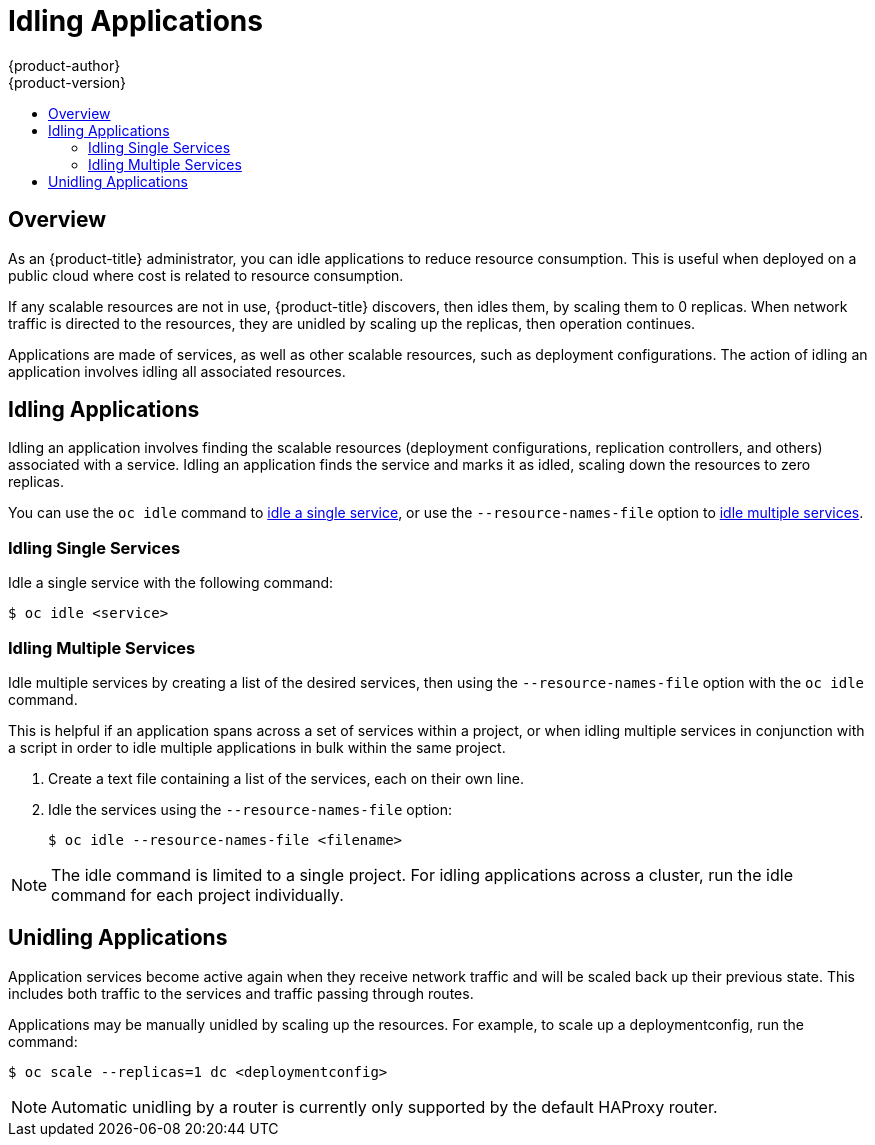 [[admin-guide-idling-applications]]
= Idling Applications
{product-author}
{product-version}
:data-uri:
:icons:
:experimental:
:toc: macro
:toc-title:
:prewrap!:

toc::[]

== Overview

As an {product-title} administrator, you can idle applications to reduce
resource consumption. This is useful when deployed on a public cloud where cost
is related to resource consumption.

If any scalable resources are not in use, {product-title} discovers, then idles
them, by scaling them to 0 replicas. When network traffic is directed to the
resources, they are unidled by scaling up the replicas, then operation
continues.

Applications are made of services, as well as other scalable resources, such as
deployment configurations. The action of idling an application involves idling
all associated resources.

[[idling-applications-idling-applications]]
== Idling Applications

Idling an application involves finding the scalable resources (deployment
configurations, replication controllers, and others) associated with a service.
Idling an application finds the service and marks it as idled, scaling down the
resources to zero replicas.

You can use the `oc idle` command to
xref:../admin_guide/idling_applications.adoc#idling-applications-idling-single-services[idle
a single service], or use the `--resource-names-file` option to
xref:../admin_guide/idling_applications.adoc#idling-applications-idling-multiple-services[idle
multiple services].

[[idling-applications-idling-single-services]]
=== Idling Single Services

Idle a single service with the following command:

----
$ oc idle <service>
----

[[idling-applications-idling-multiple-services]]
=== Idling Multiple Services

Idle multiple services by creating a list of the desired services, then using the `--resource-names-file` option with the `oc idle` command.

This is helpful if an application spans across a set of services within a project,
or when idling multiple services in conjunction with a script in order to idle
multiple applications in bulk within the same project.

. Create a text file containing a list of the services, each on their own line.

. Idle the services using the `--resource-names-file` option:
+
----
$ oc idle --resource-names-file <filename>
----

[NOTE]
====
The idle command is limited to a single project. For idling applications across
a cluster, run the idle command for each project individually.
====

[[idling-applications-unidling-applications]]
== Unidling Applications

Application services become active again when they receive network traffic and
will be scaled back up their previous state. This includes both traffic to the
services and traffic passing through routes.

Applications may be manually unidled by scaling up the resources. For example,
to scale up a deploymentconfig, run the command:

----
$ oc scale --replicas=1 dc <deploymentconfig>
----

[NOTE]
====
Automatic unidling by a router is currently only supported by the default HAProxy router.
====
